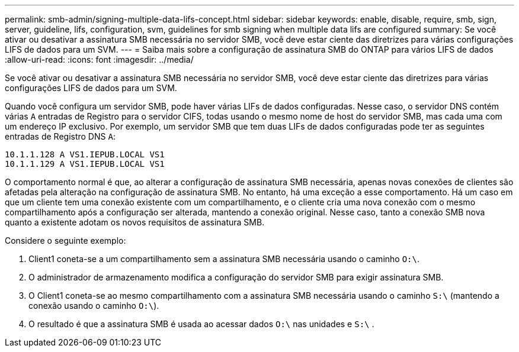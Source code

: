 ---
permalink: smb-admin/signing-multiple-data-lifs-concept.html 
sidebar: sidebar 
keywords: enable, disable, require, smb, sign, server, guideline, lifs, configuration, svm, guidelines for smb signing when multiple data lifs are configured 
summary: Se você ativar ou desativar a assinatura SMB necessária no servidor SMB, você deve estar ciente das diretrizes para várias configurações LIFS de dados para um SVM. 
---
= Saiba mais sobre a configuração de assinatura SMB do ONTAP para vários LIFS de dados
:allow-uri-read: 
:icons: font
:imagesdir: ../media/


[role="lead"]
Se você ativar ou desativar a assinatura SMB necessária no servidor SMB, você deve estar ciente das diretrizes para várias configurações LIFS de dados para um SVM.

Quando você configura um servidor SMB, pode haver várias LIFs de dados configuradas. Nesse caso, o servidor DNS contém várias `A` entradas de Registro para o servidor CIFS, todas usando o mesmo nome de host do servidor SMB, mas cada uma com um endereço IP exclusivo. Por exemplo, um servidor SMB que tem duas LIFs de dados configuradas pode ter as seguintes entradas de Registro DNS `A`:

[listing]
----
10.1.1.128 A VS1.IEPUB.LOCAL VS1
10.1.1.129 A VS1.IEPUB.LOCAL VS1
----
O comportamento normal é que, ao alterar a configuração de assinatura SMB necessária, apenas novas conexões de clientes são afetadas pela alteração na configuração de assinatura SMB. No entanto, há uma exceção a esse comportamento. Há um caso em que um cliente tem uma conexão existente com um compartilhamento, e o cliente cria uma nova conexão com o mesmo compartilhamento após a configuração ser alterada, mantendo a conexão original. Nesse caso, tanto a conexão SMB nova quanto a existente adotam os novos requisitos de assinatura SMB.

Considere o seguinte exemplo:

. Client1 coneta-se a um compartilhamento sem a assinatura SMB necessária usando o caminho `O:\`.
. O administrador de armazenamento modifica a configuração do servidor SMB para exigir assinatura SMB.
. O Client1 coneta-se ao mesmo compartilhamento com a assinatura SMB necessária usando o caminho `S:\` (mantendo a conexão usando o caminho `O:\`).
. O resultado é que a assinatura SMB é usada ao acessar dados `O:\` nas unidades e `S:\` .

